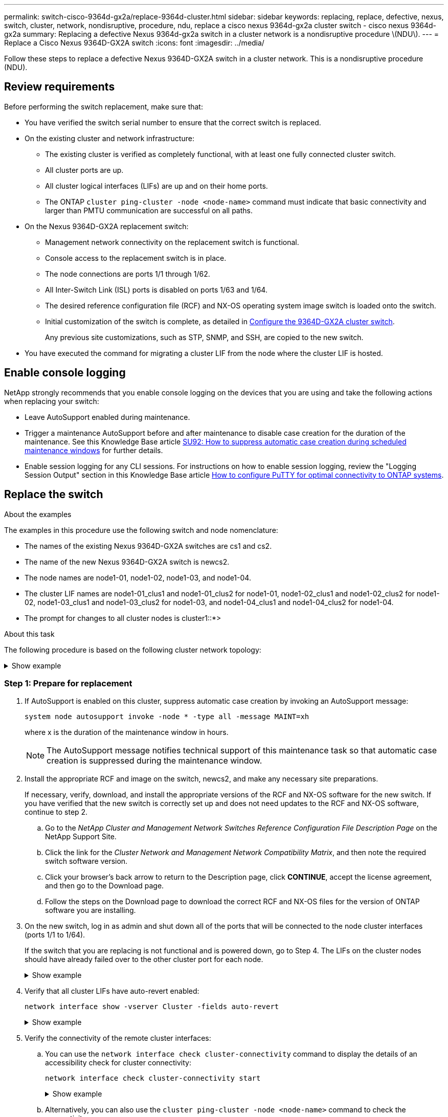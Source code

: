 ---
permalink: switch-cisco-9364d-gx2a/replace-9364d-cluster.html
sidebar: sidebar
keywords: replacing, replace, defective, nexus, switch, cluster, network, nondisruptive, procedure, ndu, replace a cisco nexus 9364d-gx2a cluster switch - cisco nexus 9364d-gx2a
summary: Replacing a defective Nexus 9364d-gx2a switch in a cluster network is a nondisruptive procedure \(NDU\).
---
= Replace a Cisco Nexus 9364D-GX2A switch
:icons: font
:imagesdir: ../media/

[.lead]
Follow these steps to replace a defective Nexus 9364D-GX2A switch in a cluster network. This is a nondisruptive procedure (NDU).

== Review requirements

Before performing the switch replacement, make sure that: 

* You have verified the switch serial number to ensure that the correct switch is replaced. 
* On the existing cluster and network infrastructure:
 ** The existing cluster is verified as completely functional, with at least one fully connected cluster switch.
 ** All cluster ports are up.
 ** All cluster logical interfaces (LIFs) are up and on their home ports.
 ** The ONTAP `cluster ping-cluster -node <node-name>` command must indicate that basic connectivity and larger than PMTU communication are successful on all paths.
* On the Nexus 9364D-GX2A replacement switch:
 ** Management network connectivity on the replacement switch is functional.
 ** Console access to the replacement switch is in place.
 ** The node connections are ports 1/1 through 1/62.
 ** All Inter-Switch Link (ISL) ports is disabled on ports 1/63 and 1/64.
 ** The desired reference configuration file (RCF) and NX-OS operating system image switch is loaded onto the switch.
 ** Initial customization of the switch is complete, as detailed in link:setup-switch-9364d-cluster.html[Configure the 9364D-GX2A cluster switch].
+
Any previous site customizations, such as STP, SNMP, and SSH, are copied to the new switch.

* You have executed the command for migrating a cluster LIF from the node where the cluster LIF is hosted.

== Enable console logging
NetApp strongly recommends that you enable console logging on the devices that you are using and take the following actions when replacing your switch:

* Leave AutoSupport enabled during maintenance.
* Trigger a maintenance AutoSupport before and after maintenance to disable case creation for the duration of the maintenance. See this Knowledge Base article https://kb.netapp.com/Support_Bulletins/Customer_Bulletins/SU92[SU92: How to suppress automatic case creation during scheduled maintenance windows^] for further details.
* Enable session logging for any CLI sessions. For instructions on how to enable session logging, review the "Logging Session Output" section in this Knowledge Base article https://kb.netapp.com/on-prem/ontap/Ontap_OS/OS-KBs/How_to_configure_PuTTY_for_optimal_connectivity_to_ONTAP_systems[How to configure PuTTY for optimal connectivity to ONTAP systems^].

== Replace the switch

.About the examples
The examples in this procedure use the following switch and node nomenclature:

* The names of the existing Nexus 9364D-GX2A switches are cs1 and cs2.
* The name of the new Nexus 9364D-GX2A switch is newcs2.
* The node names are node1-01, node1-02, node1-03, and node1-04.
//* The cluster ports on each node are named e7a and e7b.
* The cluster LIF names are node1-01_clus1 and node1-01_clus2 for node1-01, node1-02_clus1 and node1-02_clus2 for node1-02, node1-03_clus1 and node1-03_clus2 for node1-03, and node1-04_clus1 and node1-04_clus2 for node1-04.
* The prompt for changes to all cluster nodes is cluster1::*>

.About this task
The following procedure is based on the following cluster network topology:

.Show example 
[%collapsible]
====

[subs=+quotes]
----
cluster1::*> *network port show -ipspace Cluster*

Node: node1-01
                                                                       Ignore
                                                  Speed(Mbps) Health   Health
Port      IPspace      Broadcast Domain Link MTU  Admin/Oper  Status   Status
--------- ------------ ---------------- ---- ---- ----------- -------- ------
e7a       Cluster      Cluster          up   9000  auto/10000 healthy  false
e7b       Cluster      Cluster          up   9000  auto/10000 healthy  false

Node: node1-02
                                                                       Ignore
                                                  Speed(Mbps) Health   Health
Port      IPspace      Broadcast Domain Link MTU  Admin/Oper  Status   Status
--------- ------------ ---------------- ---- ---- ----------- -------- ------
e7a       Cluster      Cluster          up   9000  auto/10000 healthy  false
e7b       Cluster      Cluster          up   9000  auto/10000 healthy  false

Node: node1-03
                                                                       Ignore
                                                  Speed(Mbps) Health   Health
Port      IPspace      Broadcast Domain Link MTU  Admin/Oper  Status   Status
--------- ------------ ---------------- ---- ---- ----------- -------- ------
e7a       Cluster      Cluster          up   9000  auto/10000 healthy  false
e7b       Cluster      Cluster          up   9000  auto/10000 healthy  false

Node: node1-04
                                                                       Ignore
                                                  Speed(Mbps) Health   Health
Port      IPspace      Broadcast Domain Link MTU  Admin/Oper  Status   Status
--------- ------------ ---------------- ---- ---- ----------- -------- ------
e7a       Cluster      Cluster          up   9000  auto/10000 healthy  false
e7b       Cluster      Cluster          up   9000  auto/10000 healthy  false


cluster1::*> *network interface show -vserver Cluster*
            Logical         Status     Network            Current       Current Is
Vserver     Interface       Admin/Oper Address/Mask       Node          Port    Home
----------- --------------- ---------- ------------------ ------------- ------- ----
Cluster
            node1-01_clus1  up/up      169.254.209.69/16  node1-01      e7a     true
            node1-01_clus2  up/up      169.254.49.125/16  node1-01      e7b     true
            node1-02_clus1  up/up      169.254.47.194/16  node1-02      e7a     true
            node1-02_clus2  up/up      169.254.19.183/16  node1-02      e7b     true
.
.
.

cluster1::*> *network device-discovery show -protocol cdp*
Node/       Local  Discovered
Protocol    Port   Device (LLDP: ChassisID)  Interface         Platform
----------- ------ ------------------------- ----------------  ----------------
node1-01/cdp
            e10a   cs1(FLMXXXXXXXX)          Ethernet1/16/3    N9K-C9364D-GX2A
            e10b   cs2(FDOXXXXXXXX)          Ethernet1/16/3    N9K-C9364D-GX2A
            e11a   cs1(FLMXXXXXXXX)          Ethernet1/16/4    N9K-C9364D-GX2A
            e11b   cs2(FDOXXXXXXXX)          Ethernet1/16/4    N9K-C9364D-GX2A
            e1a    cs1(FLMXXXXXXXX)          Ethernet1/16/1    N9K-C9364D-GX2A
            e1b    cs2(FDOXXXXXXXX)          Ethernet1/16/1    N9K-C9364D-GX2A
            .
            .
            .
            e7a    cs1(FLMXXXXXXXX)          Ethernet1/16/2    N9K-C9364D-GX2A
            e7b    cs2(FDOXXXXXXXX)          Ethernet1/16/2    N9K-C9364D-GX2A
.
.
.

cs1# *show cdp neighbors*

Capability Codes: R - Router, T - Trans-Bridge, B - Source-Route-Bridge
                  S - Switch, H - Host, I - IGMP, r - Repeater,
                  V - VoIP-Phone, D - Remotely-Managed-Device,
                  s - Supports-STP-Dispute

Device-ID          Local Intrfce  Hldtme Capability  Platform      Port ID
Device-ID             Local Intrfce  Hldtme Capability  Platform          Port ID
newcs2(FDOXXXXXXXX)   Eth1/63        179    R S I s     N9K-C9332D-GX2B   Eth1/31
newcs2(FDOXXXXXXXX)   Eth1/64        179    R S I s     N9K-C9332D-GX2B   Eth1/32
node1-01              Eth1/4/1       123    H           AFX-1K            e1a
node1-01              Eth1/4/2       123    H           AFX-1K            e7a
node1-01              Eth1/4/3       123    H           AFX-1K            e10a
node1-01              Eth1/4/4       123    H           AFX-1K            e11a
node1-02              Eth1/9/1       138    H           AFX-1K            e1a
node1-02              Eth1/9/2       138    H           AFX-1K            e7a
node1-02              Eth1/9/3       138    H           AFX-1K            e10a
node1-02              Eth1/9/4       138    H           AFX-1K            e11a
node1-03              Eth1/15/1      138    H           AFX-1K            e1a
node1-03              Eth1/15/2      138    H           AFX-1K            e7a
node1-03              Eth1/15/3      138    H           AFX-1K            e10a
node1-03              Eth1/15/4      138    H           AFX-1K            e11a
node1-04              Eth1/16/1      173    H           AFX-1K            e1a
node1-04              Eth1/16/2      173    H           AFX-1K            e7a
node1-04              Eth1/16/3      173    H           AFX-1K            e10a
node1-04              Eth1/16/4      173    H           AFX-1K            e11a

Total entries displayed: 18


newcs2# *show cdp neighbors*

Capability Codes: R - Router, T - Trans-Bridge, B - Source-Route-Bridge
                  S - Switch, H - Host, I - IGMP, r - Repeater,
                  V - VoIP-Phone, D - Remotely-Managed-Device,
                  s - Supports-STP-Dispute

Device-ID          Local Intrfce  Hldtme Capability  Platform          Port ID
cs1(FDOXXXXXXXX)   Eth1/63        179    R S I s     N9K-C9332D-GX2B   Eth1/31
cs1(FDOXXXXXXXX)   Eth1/64        179    R S I s     N9K-C9332D-GX2B   Eth1/32
node1-01           Eth1/4/1       123    H           AFX-1K            e1a
node1-01           Eth1/4/2       123    H           AFX-1K            e7a
node1-01           Eth1/4/3       123    H           AFX-1K            e10a
node1-01           Eth1/4/4       123    H           AFX-1K            e11a
node1-02           Eth1/9/1       138    H           AFX-1K            e1a
node1-02           Eth1/9/2       138    H           AFX-1K            e7a
node1-02           Eth1/9/3       138    H           AFX-1K            e10a
node1-02           Eth1/9/4       138    H           AFX-1K            e11a
node1-03           Eth1/15/1      138    H           AFX-1K            e1a
node1-03           Eth1/15/2      138    H           AFX-1K            e7a
node1-03           Eth1/15/3      138    H           AFX-1K            e10a
node1-03           Eth1/15/4      138    H           AFX-1K            e11a
node1-04           Eth1/16/1      173    H           AFX-1K            e1a
node1-04           Eth1/16/2      173    H           AFX-1K            e7a
node1-04           Eth1/16/3      173    H           AFX-1K            e10a
node1-04           Eth1/16/4      173    H           AFX-1K            e11a

Total entries displayed: 18
----
====

=== Step 1: Prepare for replacement

. If AutoSupport is enabled on this cluster, suppress automatic case creation by invoking an AutoSupport message: 
+
`system node autosupport invoke -node * -type all -message MAINT=xh`
+
where x is the duration of the maintenance window in hours.
+
NOTE: The AutoSupport message notifies technical support of this maintenance task so that automatic case creation is suppressed during the maintenance window.

. Install the appropriate RCF and image on the switch, newcs2, and make any necessary site preparations.
+
If necessary, verify, download, and install the appropriate versions of the RCF and NX-OS software for the new switch. If you have verified that the new switch is correctly set up and does not need updates to the RCF and NX-OS software, continue to step 2.

 .. Go to the _NetApp Cluster and Management Network Switches Reference Configuration File Description Page_ on the NetApp Support Site.
 .. Click the link for the _Cluster Network and Management Network Compatibility Matrix_, and then note the required switch software version.
 .. Click your browser's back arrow to return to the Description page, click *CONTINUE*, accept the license agreement, and then go to the Download page.
 .. Follow the steps on the Download page to download the correct RCF and NX-OS files for the version of ONTAP software you are installing.

. On the new switch, log in as admin and shut down all of the ports that will be connected to the node cluster interfaces (ports 1/1 to 1/64).
+
If the switch that you are replacing is not functional and is powered down, go to Step 4. The LIFs on the cluster nodes should have already failed over to the other cluster port for each node.
+
.Show example 
[%collapsible]
====

[subs=+quotes]
----
newcs2# *config*
Enter configuration commands, one per line. End with CNTL/Z.
newcs2(config)# *interface e1/1/1-4,e1/2/1-4,e1/3/1-4,e1/4/1-4,e1/5/1-4, ..........,,e1/58/1-4,e1/59/1-4,e1/60/1-4,e1/61/1-4,e1/62/1-4*
newcs2(config-if-range)# *shutdown*
----
====

. Verify that all cluster LIFs have auto-revert enabled: 
+
`network interface show -vserver Cluster -fields auto-revert`
+
.Show example 
[%collapsible]
====

[subs=+quotes]
----
cluster1::> *network interface show -vserver Cluster -fields auto-revert*

             Logical
Vserver      Interface        Auto-revert
------------ ---------------- -------------
Cluster      node1-01_clus1   true
Cluster      node1-01_clus2   true
Cluster      node1-02_clus1   true
Cluster      node1-02_clus2   true
Cluster      node1-03_clus1   true
Cluster      node1-03_clus2   true
Cluster      node1-04_clus1   true
Cluster      node1-04_clus2   true

8 entries were displayed.
----
====


. Verify the connectivity of the remote cluster interfaces: 

.. You can use the `network interface check cluster-connectivity` command to display the details of an accessibility check for cluster connectivity:
+
`network interface check cluster-connectivity start`
+
.Show example 
[%collapsible]
====

[subs=+quotes]
----
cluster1::*> *network interface check cluster-connectivity show*
                                     Source          Destination     Packet
Node      Date                       LIF             LIF             Loss
--------- -------------------------- --------------- --------------- -----------
node1-01  
          6/4/2025 03:13:33 -04:00   node1-01_clus2  node1-02_clus1  none
          6/4/2025 03:13:34 -04:00   node1-01_clus2  node1-02_clus2  none
node1-02  
          6/4/2025 03:13:33 -04:00   node1-02_clus2  node1-01_clus1  none
          6/4/2025 03:13:34 -04:00   node1-02_clus2  node1-01_clus2  none
.
.
.
----
====

.. Alternatively, you can also use the `cluster ping-cluster -node <node-name>` command to check the connectivity:
+
`cluster ping-cluster -node <node-name>`
+

.Show example 
[%collapsible]
====

[subs=+quotes]
----
cluster1::*> *cluster ping-cluster -node local*
Host is node2
Getting addresses from network interface table...
Cluster node1_clus1 169.254.209.69 node1 e0a
Cluster node1_clus2 169.254.49.125 node1 e0b
Cluster node2_clus1 169.254.47.194 node2 e0a
Cluster node2_clus2 169.254.19.183 node2 e0b
Local = 169.254.47.194 169.254.19.183
Remote = 169.254.209.69 169.254.49.125
Cluster Vserver Id = 4294967293
Ping status:
....
Basic connectivity succeeds on 4 path(s)
Basic connectivity fails on 0 path(s)
................
Detected 9000 byte MTU on 4 path(s):
Local 169.254.47.194 to Remote 169.254.209.69
Local 169.254.47.194 to Remote 169.254.49.125
Local 169.254.19.183 to Remote 169.254.209.69
Local 169.254.19.183 to Remote 169.254.49.125
Larger than PMTU communication succeeds on 4 path(s)
RPC status:
2 paths up, 0 paths down (tcp check)
2 paths up, 0 paths down (udp check)
----
====

=== Step 2: Configure cables and ports
. Shut down the ISL ports 1/63 and 1/64 on the Nexus 9364D-GX2A switch cs1.
+
.Show example 
[%collapsible]
====

[subs=+quotes]
----
cs1# *config*
Enter configuration commands, one per line. End with CNTL/Z.
cs1(config)# *interface e1/63-64*
cs1(config-if-range)# *shutdown*
----
====

. Remove all of the cables from the Nexus 9364D-GX2B cs2 switch, and then connect them to the same ports on the Nexus 9364D-GX2A newcs2 switch.
. Bring up the ISLs ports 1/63 and 1/64 between the cs1 and newcs2 switches, and then verify the port channel operation status.
+
Port-Channel should indicate Po1(SU) and Member Ports should indicate Eth1/63(P) and Eth1/64(P).
+
.Show example 
[%collapsible]
====
This example enables ISL ports 1/63 and 1/64 and displays the port channel summary on switch cs1:

[subs=+quotes]
----
cs1# *config*
Enter configuration commands, one per line. End with CNTL/Z.
cs1(config)# *interface e1/63-64*
cs1(config-if-range)# *no shutdown*
cs1(config-if-range)# *exit*
cs1(config)# *exit*#

cs1(config-if-range)# *show port-channel summary*
Flags:  D - Down        P - Up in port-channel (members)
        I - Individual  H - Hot-standby (LACP only)
        s - Suspended   r - Module-removed
        b - BFD Session Wait
        S - Switched    R - Routed
        U - Up (port-channel)
        p - Up in delay-lacp mode (member)
        M - Not in use. Min-links not met
--------------------------------------------------------------------------------
Group Port-        Type     Protocol  Member Ports
      Channel
--------------------------------------------------------------------------------
11     Po1(SU)     Eth      LACP      Eth1/63(P)   Eth1/64(P)
999    Po999(SD)   Eth      NONE      --
----
====

. Verify that port e7b is up on all nodes: 
+
`network port show ipspace Cluster`
+
.Show example 
[%collapsible]
====
The output should be similar to the following:

----
cluster1::*> network port show -ipspace Cluster

Node: node1-01
                                                                       Ignore
                                                  Speed(Mbps) Health   Health
Port      IPspace      Broadcast Domain Link MTU  Admin/Oper  Status   Status
--------- ------------ ---------------- ---- ---- ----------- -------- ------
e7a       Cluster      Cluster          up   9000  auto/100000 healthy false
e7b       Cluster      Cluster          up   9000  auto/100000 healthy false


Node: node1-02
                                                                       Ignore
                                                  Speed(Mbps) Health   Health
Port      IPspace      Broadcast Domain Link MTU  Admin/Oper  Status   Status
--------- ------------ ---------------- ---- ---- ----------- -------- ------
e7a       Cluster      Cluster          up   9000  auto/100000 healthy false
e7b       Cluster      Cluster          up   9000  auto/100000 healthy false


Node: node1-03
                                                                       Ignore
                                                  Speed(Mbps) Health   Health
Port      IPspace      Broadcast Domain Link MTU  Admin/Oper  Status   Status
--------- ------------ ---------------- ---- ---- ----------- -------- ------
e7a       Cluster      Cluster          up   9000  auto/100000 healthy false
e7b       Cluster      Cluster          up   9000  auto/100000 healthy false


Node: node1-04
                                                                       Ignore
                                                  Speed(Mbps) Health   Health
Port      IPspace      Broadcast Domain Link MTU  Admin/Oper  Status   Status
--------- ------------ ---------------- ---- ---- ----------- -------- ------
e7a       Cluster      Cluster          up   9000  auto/100000 healthy false
e7b       Cluster      Cluster          up   9000  auto/100000 healthy false

8 entries were displayed.
----
====

. On the same node you used in the previous step, revert the cluster LIF associated with the port in the previous step by using the network interface revert command.
+
.Show example 
[%collapsible]
====
In this example, LIF node1-01_clus2 on node1-01 is successfully reverted if the Home value is true and the port is e7b.

The following commands return LIF `node1-01_clus2` on `node1-01` to home port `e7a` and displays information about the LIFs on both nodes. Bringing up the first node is successful if the Is Home column is true for both cluster interfaces and they show the correct port assignments, in this example `e7a` and `e7b` on node1-01.

[subs=+quotes]
----
cluster1::*> *network interface show -vserver Cluster*

            Logical         Status     Network            Current    Current Is
Vserver     Interface       Admin/Oper Address/Mask       Node       Port    Home
----------- --------------- ---------- ------------------ ---------- ------- -----
Cluster
            node1-01_clus1  up/up      169.254.209.69/16  node1-01   e7a     true
            node1-01_clus2  up/up      169.254.49.125/16  node1-01   e7b     true
            node1-02_clus1  up/up      169.254.47.194/16  node1-02   e7b     true
            node1-02_clus2  up/up      169.254.19.183/16  node1-02   e7a     false
            .
            .
            .
----
====

. Display information about the nodes in a cluster: 
+
`cluster show`
+
.Show example 
[%collapsible]
====
This example shows that the node health for node1 and node2 in this cluster is true:

[subs=+quotes]
----
cluster1::*> *cluster show*

Node          Health  Eligibility
------------- ------- ------------
node1-01      false   true
node1-02      true    true
node1-03      true    true
node1-04      true    true
----
====

. Verify that all physical cluster ports are up: 
+
`network port show ipspace Cluster`
+
.Show example 
[%collapsible]
====

[subs=+quotes]
----
cluster1::*> *network port show -ipspace Cluster*

Node: node1-01
                                                                       Ignore
                                                  Speed(Mbps) Health   Health
Port      IPspace      Broadcast Domain Link MTU  Admin/Oper  Status   Status
--------- ------------ ---------------- ---- ---- ----------- -------- ------
e7a       Cluster      Cluster          up   9000  auto/100000 healthy false
e7b       Cluster      Cluster          up   9000  auto/100000 healthy false


Node: node1-02
                                                                       Ignore
                                                  Speed(Mbps) Health   Health
Port      IPspace      Broadcast Domain Link MTU  Admin/Oper  Status   Status
--------- ------------ ---------------- ---- ---- ----------- -------- ------
e7a       Cluster      Cluster          up   9000  auto/100000 healthy false
e7b       Cluster      Cluster          up   9000  auto/100000 healthy false
.
.
.
----
====

. Verify the connectivity of the remote cluster interfaces: 

.. You can use the `network interface check cluster-connectivity` command to display the details of an accessibility check for cluster connectivity:
+
`network interface check cluster-connectivity start`
+
.Show example 
[%collapsible]
====

[subs=+quotes]
----
cluster1::*> *network interface check cluster-connectivity show*
                                     Source          Destination     Packet
Node      Date                       LIF             LIF             Loss
--------- -------------------------- --------------- --------------- -----------
node1-01  
          6/4/2025 03:13:33 -04:00   node1-01_clus2  node1-02_clus1  none
          6/4/2025 03:13:34 -04:00   node1-01_clus2  node1-02_clus2  none
node1-02  
          6/4/2025 03:13:33 -04:00   node1-02_clus2  node1-01_clus1  none
          6/4/2025 03:13:34 -04:00   node1-02_clus2  node1-01_clus2  none
.
.
.
----
====

.. Alternatively, you can also use the `cluster ping-cluster -node <node-name>` command to check the connectivity:
+
`cluster ping-cluster -node <node-name>`
+

.Show example 
[%collapsible]
====

[subs=+quotes]
----
cluster1::*> *cluster ping-cluster -node local*
Host is node2
Getting addresses from network interface table...
Cluster node1_clus1 169.254.209.69 node1 e0a
Cluster node1_clus2 169.254.49.125 node1 e0b
Cluster node2_clus1 169.254.47.194 node2 e0a
Cluster node2_clus2 169.254.19.183 node2 e0b
Local = 169.254.47.194 169.254.19.183
Remote = 169.254.209.69 169.254.49.125
Cluster Vserver Id = 4294967293
Ping status:
....
Basic connectivity succeeds on 4 path(s)
Basic connectivity fails on 0 path(s)
................
Detected 9000 byte MTU on 4 path(s):
Local 169.254.47.194 to Remote 169.254.209.69
Local 169.254.47.194 to Remote 169.254.49.125
Local 169.254.19.183 to Remote 169.254.209.69
Local 169.254.19.183 to Remote 169.254.49.125
Larger than PMTU communication succeeds on 4 path(s)
RPC status:
2 paths up, 0 paths down (tcp check)
2 paths up, 0 paths down (udp check)
----
====


=== Step 3: Verify the configuration

. Confirm the following cluster network configuration: 
+
`network port show`
+
.Show example 
[%collapsible]
====

[subs=+quotes]
----
cluster1::*> *network port show -ipspace Cluster*
Node: node1-01
                                                                       Ignore
                                                  Speed(Mbps) Health   Health
Port      IPspace      Broadcast Domain Link MTU  Admin/Oper  Status   Status
--------- ------------ ---------------- ---- ---- ----------- -------- ------
e7a       Cluster      Cluster          up   9000  auto/100000 healthy false
e7b       Cluster      Cluster          up   9000  auto/100000 healthy false


Node: node1-02
                                                                       Ignore
                                                  Speed(Mbps) Health   Health
Port      IPspace      Broadcast Domain Link MTU  Admin/Oper  Status   Status
--------- ------------ ---------------- ---- ---- ----------- -------- ------
e7a       Cluster      Cluster          up   9000  auto/100000 healthy false
e7b       Cluster      Cluster          up   9000  auto/100000 healthy false


Node: node1-03
                                                                       Ignore
                                                  Speed(Mbps) Health   Health
Port      IPspace      Broadcast Domain Link MTU  Admin/Oper  Status   Status
--------- ------------ ---------------- ---- ---- ----------- -------- ------
e7a       Cluster      Cluster          up   9000  auto/100000 healthy false
e7b       Cluster      Cluster          up   9000  auto/100000 healthy false


Node: node1-04
                                                                       Ignore
                                                  Speed(Mbps) Health   Health
Port      IPspace      Broadcast Domain Link MTU  Admin/Oper  Status   Status
--------- ------------ ---------------- ---- ---- ----------- -------- ------
e7a       Cluster      Cluster          up   9000  auto/100000 healthy false
e7b       Cluster      Cluster          up   9000  auto/100000 healthy false


cluster1::*> *network interface show -vserver Cluster*

          Logical         Status     Network            Current       Current Is
Vserver   Interface       Admin/Oper Address/Mask       Node          Port    Home
--------- --------------- ---------- ------------------ ------------- ------- ----
Cluster
          node1-01_clus1  up/up      169.254.209.69/16  node1-01      e7a     true
          node1-01_clus2  up/up      169.254.49.125/16  node1-01      e7b     true
          node1-02_clus1  up/up      169.254.47.194/16  node1-02      e7b     true
          node1-02_clus2  up/up      169.254.19.183/16  node1-02      e7a     false
          .
          .
          .

cluster1::> *network device-discovery show -protocol cdp*

Node/       Local  Discovered
Protocol    Port   Device (LLDP: ChassisID)  Interface         Platform
----------- ------ ------------------------- ----------------  ----------------
node1-01/cdp
            e10a   cs1(FLMXXXXXXXX)          Ethernet1/16/3    N9K-C9364D-GX2A
            e10b   cs2(FDOXXXXXXXX)          Ethernet1/16/3    N9K-C9364D-GX2A
            e11a   cs1(FLMXXXXXXXX)          Ethernet1/16/4    N9K-C9364D-GX2A
            e11b   cs2(FDOXXXXXXXX)          Ethernet1/16/4    N9K-C9364D-GX2A
            e1a    cs1(FLMXXXXXXXX)          Ethernet1/16/1    N9K-C9364D-GX2A
            e1b    cs2(FDOXXXXXXXX)          Ethernet1/16/1    N9K-C9364D-GX2A
            .
            .
            .
            e7a    cs1(FLMXXXXXXXX)          Ethernet1/16/2    N9K-C9364D-GX2A
            e7b    cs2(FDOXXXXXXXX)          Ethernet1/16/2    N9K-C9364D-GX2A
.
.
.

cs1# *show cdp neighbors*

Capability Codes: R - Router, T - Trans-Bridge, B - Source-Route-Bridge
                  S - Switch, H - Host, I - IGMP, r - Repeater,
                  V - VoIP-Phone, D - Remotely-Managed-Device,
                  s - Supports-STP-Dispute

Device-ID            Local Intrfce  Hldtme Capability  Platform      Port ID
newcs2(FDOXXXXXXXX)   Eth1/63        179    R S I s     N9K-C9332D-GX2B   Eth1/31
newcs2(FDOXXXXXXXX)   Eth1/64        179    R S I s     N9K-C9332D-GX2B   Eth1/32
node1-01              Eth1/4/1       123    H           AFX-1K            e1a
node1-01              Eth1/4/2       123    H           AFX-1K            e7a
node1-01              Eth1/4/3       123    H           AFX-1K            e10a
node1-01              Eth1/4/4       123    H           AFX-1K            e11a
node1-02              Eth1/9/1       138    H           AFX-1K            e1a
node1-02              Eth1/9/2       138    H           AFX-1K            e7a
node1-02              Eth1/9/3       138    H           AFX-1K            e10a
node1-02              Eth1/9/4       138    H           AFX-1K            e11a
node1-03              Eth1/15/1      138    H           AFX-1K            e1a
node1-03              Eth1/15/2      138    H           AFX-1K            e7a
node1-03              Eth1/15/3      138    H           AFX-1K            e10a
node1-03              Eth1/15/4      138    H           AFX-1K            e11a
node1-04              Eth1/16/1      173    H           AFX-1K            e1a
node1-04              Eth1/16/2      173    H           AFX-1K            e7a
node1-04              Eth1/16/3      173    H           AFX-1K            e10a
node1-04              Eth1/16/4      173    H           AFX-1K            e11a

Total entries displayed: 18


newcs2# *show cdp neighbors*

Capability Codes: R - Router, T - Trans-Bridge, B - Source-Route-Bridge
                  S - Switch, H - Host, I - IGMP, r - Repeater,
                  V - VoIP-Phone, D - Remotely-Managed-Device,
                  s - Supports-STP-Dispute

Device-ID          Local Intrfce  Hldtme Capability  Platform      Port ID
cs1(FDOXXXXXXXX)   Eth1/63        179    R S I s     N9K-C9332D-GX2B   Eth1/31
cs1(FDOXXXXXXXX)   Eth1/64        179    R S I s     N9K-C9332D-GX2B   Eth1/32
node1-01           Eth1/4/1       123    H           AFX-1K            e1a
node1-01           Eth1/4/2       123    H           AFX-1K            e7a
node1-01           Eth1/4/3       123    H           AFX-1K            e10a
node1-01           Eth1/4/4       123    H           AFX-1K            e11a
node1-02           Eth1/9/1       138    H           AFX-1K            e1a
node1-02           Eth1/9/2       138    H           AFX-1K            e7a
node1-02           Eth1/9/3       138    H           AFX-1K            e10a
node1-02           Eth1/9/4       138    H           AFX-1K            e11a
node1-03           Eth1/15/1      138    H           AFX-1K            e1a
node1-03           Eth1/15/2      138    H           AFX-1K            e7a
node1-03           Eth1/15/3      138    H           AFX-1K            e10a
node1-03           Eth1/15/4      138    H           AFX-1K            e11a
node1-04           Eth1/16/1      173    H           AFX-1K            e1a
node1-04           Eth1/16/2      173    H           AFX-1K            e7a
node1-04           Eth1/16/3      173    H           AFX-1K            e10a
node1-04           Eth1/16/4      173    H           AFX-1K            e11a

Total entries displayed: 18    
----
====

. If you suppressed automatic case creation, re-enable it by invoking an AutoSupport message: 
+
`system node autosupport invoke -node * -type all -message MAINT=END`

.What's next?

link:../switch-cshm/config-overview.html[Configure switch health monitoring].

// New content for OAM project, AFFFASDOC-331, 2025-MAY-08
